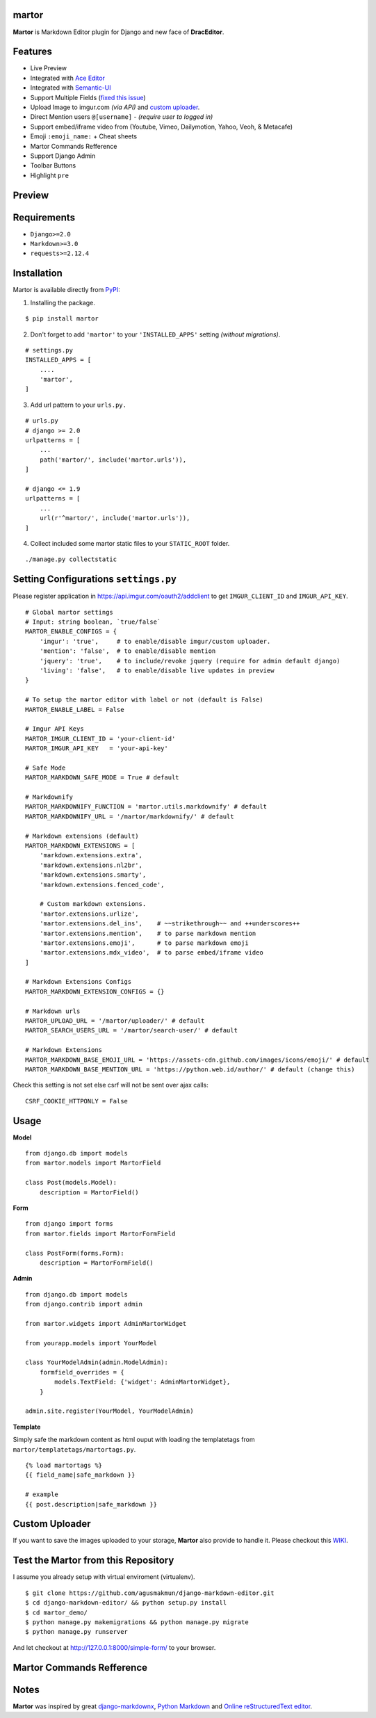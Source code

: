 martor |pypi version|
------------------------------

.. |pypi version|
   image:: https://img.shields.io/pypi/v/martor.svg
   :target: https://pypi.python.org/pypi/martor

.. image:: https://img.shields.io/badge/license-GNUGPLv3-blue.svg
   :target: https://raw.githubusercontent.com/agusmakmun/django-markdown-editor/master/LICENSE

.. image:: https://img.shields.io/pypi/pyversions/martor.svg
   :target: https://pypi.python.org/pypi/martor

.. image:: https://img.shields.io/badge/Django-1.8,%201.9,%201.10,%201.11,%202.0,%202.1-green.svg
  :target: https://www.djangoproject.com

.. image:: https://travis-ci.org/agusmakmun/django-markdown-editor.svg?branch=master
  :target: https://travis-ci.org/agusmakmun/django-markdown-editor

**Martor** is Markdown Editor plugin for Django and new face of **DracEditor**.


Features
------------------------------

* Live Preview
* Integrated with `Ace Editor`_
* Integrated with `Semantic-UI`_
* Support Multiple Fields (`fixed this issue`_)
* Upload Image to imgur.com `(via API)` and `custom uploader`_.
* Direct Mention users ``@[username]`` - `(require user to logged in)`
* Support embed/iframe video from (Youtube, Vimeo, Dailymotion, Yahoo, Veoh, & Metacafe)
* Emoji ``:emoji_name:`` + Cheat sheets
* Martor Commands Refference
* Support Django Admin
* Toolbar Buttons
* Highlight ``pre``


Preview
------------------------------

.. image:: https://raw.githubusercontent.com/agusmakmun/django-markdown-editor/master/__screenshot/martor-preview-editor.png

.. image:: https://raw.githubusercontent.com/agusmakmun/django-markdown-editor/master/__screenshot/martor-preview-result.png


Requirements
------------------------------

* ``Django>=2.0``
* ``Markdown>=3.0``
* ``requests>=2.12.4``


Installation
------------------------------

Martor is available directly from `PyPI`_:

1. Installing the package.

::

    $ pip install martor


2. Don't forget to add ``'martor'`` to your ``'INSTALLED_APPS'`` setting `(without migrations)`.

::

    # settings.py
    INSTALLED_APPS = [
        ....
        'martor',
    ]


3. Add url pattern to your ``urls.py.``

::

    # urls.py
    # django >= 2.0
    urlpatterns = [
        ...
        path('martor/', include('martor.urls')),
    ]

    # django <= 1.9
    urlpatterns = [
        ...
        url(r'^martor/', include('martor.urls')),
    ]


4. Collect included some martor static files to your ``STATIC_ROOT`` folder.

::

    ./manage.py collectstatic


Setting Configurations ``settings.py``
---------------------------------------

Please register application in https://api.imgur.com/oauth2/addclient
to get ``IMGUR_CLIENT_ID`` and ``IMGUR_API_KEY``.

::

    # Global martor settings
    # Input: string boolean, `true/false`
    MARTOR_ENABLE_CONFIGS = {
        'imgur': 'true',     # to enable/disable imgur/custom uploader.
        'mention': 'false',  # to enable/disable mention
        'jquery': 'true',    # to include/revoke jquery (require for admin default django)
        'living': 'false',   # to enable/disable live updates in preview
    }

    # To setup the martor editor with label or not (default is False)
    MARTOR_ENABLE_LABEL = False

    # Imgur API Keys
    MARTOR_IMGUR_CLIENT_ID = 'your-client-id'
    MARTOR_IMGUR_API_KEY   = 'your-api-key'

    # Safe Mode
    MARTOR_MARKDOWN_SAFE_MODE = True # default

    # Markdownify
    MARTOR_MARKDOWNIFY_FUNCTION = 'martor.utils.markdownify' # default
    MARTOR_MARKDOWNIFY_URL = '/martor/markdownify/' # default

    # Markdown extensions (default)
    MARTOR_MARKDOWN_EXTENSIONS = [
        'markdown.extensions.extra',
        'markdown.extensions.nl2br',
        'markdown.extensions.smarty',
        'markdown.extensions.fenced_code',

        # Custom markdown extensions.
        'martor.extensions.urlize',
        'martor.extensions.del_ins',    # ~~strikethrough~~ and ++underscores++
        'martor.extensions.mention',    # to parse markdown mention
        'martor.extensions.emoji',      # to parse markdown emoji
        'martor.extensions.mdx_video',  # to parse embed/iframe video
    ]

    # Markdown Extensions Configs
    MARTOR_MARKDOWN_EXTENSION_CONFIGS = {}

    # Markdown urls
    MARTOR_UPLOAD_URL = '/martor/uploader/' # default
    MARTOR_SEARCH_USERS_URL = '/martor/search-user/' # default

    # Markdown Extensions
    MARTOR_MARKDOWN_BASE_EMOJI_URL = 'https://assets-cdn.github.com/images/icons/emoji/' # default
    MARTOR_MARKDOWN_BASE_MENTION_URL = 'https://python.web.id/author/' # default (change this)

Check this setting is not set else csrf will not be sent over ajax calls:

::

    CSRF_COOKIE_HTTPONLY = False


Usage
------------------------------

**Model**

::

    from django.db import models
    from martor.models import MartorField

    class Post(models.Model):
        description = MartorField()


**Form**

::

    from django import forms
    from martor.fields import MartorFormField

    class PostForm(forms.Form):
        description = MartorFormField()


**Admin**

::

    from django.db import models
    from django.contrib import admin

    from martor.widgets import AdminMartorWidget

    from yourapp.models import YourModel

    class YourModelAdmin(admin.ModelAdmin):
        formfield_overrides = {
            models.TextField: {'widget': AdminMartorWidget},
        }

    admin.site.register(YourModel, YourModelAdmin)


**Template**

Simply safe the markdown content as html ouput with loading the templatetags from ``martor/templatetags/martortags.py``.

::

    {% load martortags %}
    {{ field_name|safe_markdown }}

    # example
    {{ post.description|safe_markdown }}


Custom Uploader
-----------------

If you want to save the images uploaded to your storage,
**Martor** also provide to handle it. Please checkout this `WIKI`_.

Test the Martor from this Repository
-------------------------------------

I assume you already setup with virtual enviroment (virtualenv).

::

    $ git clone https://github.com/agusmakmun/django-markdown-editor.git
    $ cd django-markdown-editor/ && python setup.py install
    $ cd martor_demo/
    $ python manage.py makemigrations && python manage.py migrate
    $ python manage.py runserver


And let checkout at http://127.0.0.1:8000/simple-form/ to your browser.


Martor Commands Refference
--------------------------------

.. image:: https://raw.githubusercontent.com/agusmakmun/django-markdown-editor/master/__screenshot/martor-guide.png


Notes
--------------------------------

**Martor** was inspired by great `django-markdownx`_, `Python Markdown`_ and `Online reStructuredText editor`_.


.. _Ace Editor: https://ace.c9.io
.. _Semantic-UI: http://semantic-ui.com
.. _PyPI: https://pypi.python.org/pypi/martor
.. _django-markdownx: https://github.com/adi-/django-markdownx
.. _Python Markdown: https://github.com/waylan/Python-Markdown
.. _Online reStructuredText editor: http://rst.ninjs.org
.. _WIKI: https://github.com/agusmakmun/django-markdown-editor/wiki
.. _fixed this issue: https://github.com/agusmakmun/django-markdown-editor/issues/3
.. _custom uploader: https://github.com/agusmakmun/django-markdown-editor/wiki

